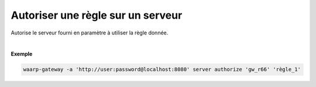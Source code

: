 ==================================
Autoriser une règle sur un serveur
==================================

.. program:: waarp-gateway server authorize

.. describe:: waarp-gateway server authorize <SERVER> <RULE>

Autorise le serveur fourni en paramètre à utiliser la règle donnée.

|

**Exemple**

.. code-block:: shell

   waarp-gateway -a 'http://user:password@localhost:8080' server authorize 'gw_r66' 'règle_1'